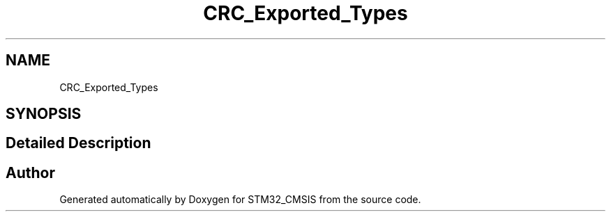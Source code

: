 .TH "CRC_Exported_Types" 3 "Sun Apr 16 2017" "STM32_CMSIS" \" -*- nroff -*-
.ad l
.nh
.SH NAME
CRC_Exported_Types
.SH SYNOPSIS
.br
.PP
.SH "Detailed Description"
.PP 

.SH "Author"
.PP 
Generated automatically by Doxygen for STM32_CMSIS from the source code\&.
